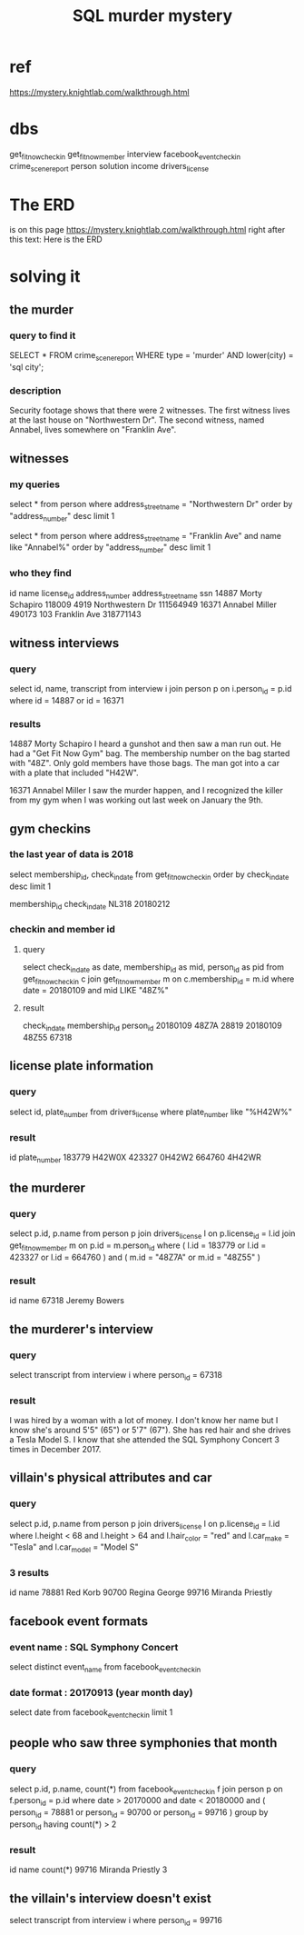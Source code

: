 :PROPERTIES:
:ID:       0b45e975-7b82-4d49-9b61-5901e27195d3
:END:
#+title: SQL murder mystery
* ref
  https://mystery.knightlab.com/walkthrough.html
* dbs
  get_fit_now_check_in
  get_fit_now_member
  interview
  facebook_event_checkin
  crime_scene_report
  person
  solution
  income
  drivers_license
* The ERD
  is on this page
    https://mystery.knightlab.com/walkthrough.html
  right after this text:
    Here is the ERD
* solving it
** the murder
*** query to find it
    SELECT * FROM crime_scene_report
    WHERE type = 'murder'
    AND lower(city) = 'sql city';
*** description
    Security footage shows that there were 2 witnesses. The first witness lives at the last house on "Northwestern Dr". The second witness, named Annabel, lives somewhere on "Franklin Ave".
** witnesses
*** my queries
    select * from person
      where address_street_name = "Northwestern Dr"
      order by "address_number" desc
      limit 1

    select * from person
      where address_street_name = "Franklin Ave"
        and name like "Annabel%"
      order by "address_number" desc
      limit 1
*** who they find
 id     name    license_id      address_number  address_street_name     ssn
 14887  Morty Schapiro  118009  4919    Northwestern Dr 111564949
 16371  Annabel Miller  490173  103     Franklin Ave    318771143
** witness interviews
*** query
    select id, name, transcript from interview i
      join person p
        on i.person_id = p.id
      where id = 14887 or id = 16371
*** results
 14887  Morty Schapiro  I heard a gunshot and then saw a man run out. He had a "Get Fit Now Gym" bag. The membership number on the bag started with "48Z". Only gold members have those bags. The man got into a car with a plate that included "H42W".

 16371  Annabel Miller  I saw the murder happen, and I recognized the killer from my gym when I was working out last week on January the 9th.
** gym checkins
*** the last year of data is 2018
    select membership_id, check_in_date from get_fit_now_check_in
      order by check_in_date desc
      limit 1

    membership_id check_in_date
    NL318             20180212
*** checkin and member id
**** query
     select check_in_date as date,
            membership_id as mid,
            person_id as pid
     from get_fit_now_check_in c
     join get_fit_now_member m
       on c.membership_id = m.id
     where date = 20180109
       and mid LIKE "48Z%"
**** result
     check_in_date      membership_id   person_id
     20180109   48Z7A   28819
     20180109   48Z55   67318
** license plate information
*** query
    select id, plate_number from drivers_license
      where plate_number like "%H42W%"
*** result
    id  plate_number
    183779      H42W0X
    423327      0H42W2
    664760      4H42WR
** the murderer
*** query
    select p.id, p.name
    from person p
    join drivers_license l
      on p.license_id = l.id
    join get_fit_now_member m
      on p.id = m.person_id
    where
      ( l.id = 183779 or
        l.id = 423327 or
        l.id = 664760 ) and
      ( m.id = "48Z7A" or
        m.id = "48Z55" )
*** result
    id          name
    67318       Jeremy Bowers
** the murderer's interview
*** query
    select transcript from interview i
      where person_id = 67318
*** result
    I was hired by a woman with a lot of money. I don't know her name but I know she's around 5'5" (65") or 5'7" (67"). She has red hair and she drives a Tesla Model S. I know that she attended the SQL Symphony Concert 3 times in December 2017.
** villain's physical attributes and car
*** query
    select p.id, p.name from person p
    join drivers_license l
      on p.license_id = l.id
    where l.height < 68 and
          l.height > 64 and
          l.hair_color = "red" and
          l.car_make = "Tesla" and
          l.car_model = "Model S"
*** 3 results
    id          name
    78881       Red Korb
    90700       Regina George
    99716       Miranda Priestly
** facebook event formats
*** event name : SQL Symphony Concert
    select distinct event_name
    from facebook_event_checkin
*** date format : 20170913 (year month day)
    select date
    from facebook_event_checkin
    limit 1
** people who saw three symphonies that month
*** query
    select p.id, p.name, count(*)
    from facebook_event_checkin f
    join person p
      on f.person_id = p.id
    where date > 20170000 and
          date < 20180000 and
          ( person_id = 78881 or
            person_id = 90700 or
            person_id = 99716 )
    group by person_id
    having count(*) > 2
*** result
    id       name                  count(*)
    99716    Miranda Priestly      3
** the villain's interview doesn't exist
   select transcript from interview i
     where person_id = 99716
